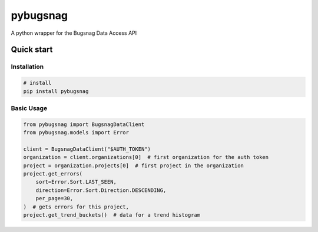 
pybugsnag
=========


.. image:: https://badge.fury.io/py/pybugsnag.svg
    :target: https://badge.fury.io/py/pybugsnag
    :alt: PyPI version


.. image:: https://travis-ci.org/jpetrucciani/pybugsnag.svg?branch=master
    :target: https://travis-ci.org/jpetrucciani/pybugsnag
    :alt: Build Status


.. image:: https://coveralls.io/repos/github/jpetrucciani/pybugsnag/badge.svg?branch=master
    :target: https://coveralls.io/github/jpetrucciani/pybugsnag?branch=master
    :alt: Coverage Status


.. image:: https://img.shields.io/badge/code%20style-black-000000.svg
    :target: https://github.com/ambv/black
    :alt: Code style: black


.. image:: https://readthedocs.org/projects/pybugsnag/badge/?version=latest
    :target: https://pybugsnag.readthedocs.io/en/latest/?badge=latest
    :alt: Documentation Status


A python wrapper for the Bugsnag Data Access API


Quick start
-----------

Installation
^^^^^^^^^^^^

.. code-block:: bash

   # install
   pip install pybugsnag

Basic Usage
^^^^^^^^^^^

.. code-block:: python

    from pybugsnag import BugsnagDataClient
    from pybugsnag.models import Error

    client = BugsnagDataClient("$AUTH_TOKEN")
    organization = client.organizations[0]  # first organization for the auth token
    project = organization.projects[0]  # first project in the organization
    project.get_errors(
        sort=Error.Sort.LAST_SEEN,
        direction=Error.Sort.Direction.DESCENDING,
        per_page=30,
    )  # gets errors for this project, 
    project.get_trend_buckets()  # data for a trend histogram
